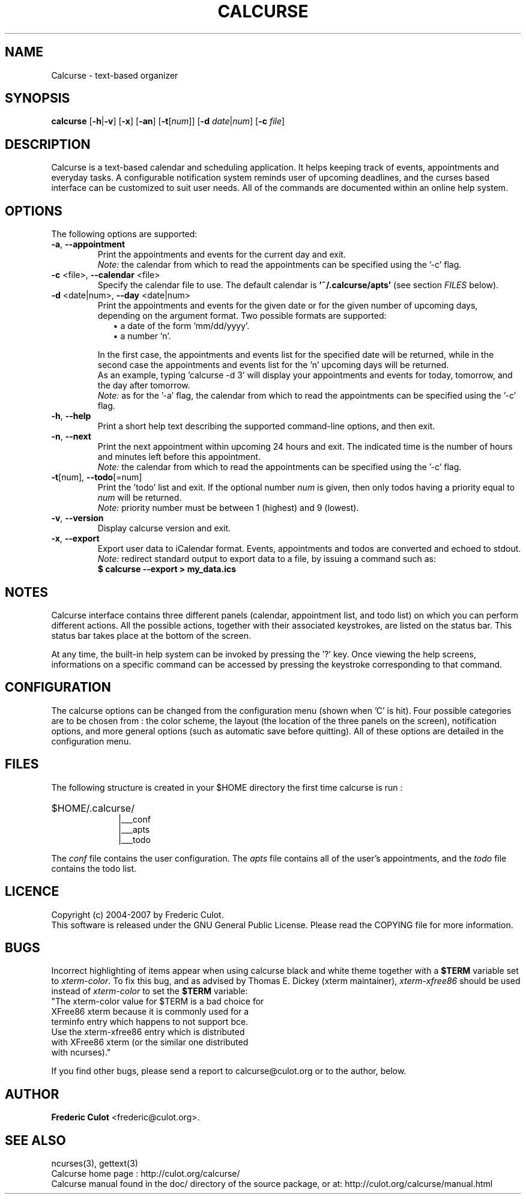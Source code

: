 .\" 	$calcurse: calcurse.1,v 1.5 2007/04/15 12:37:47 culot Exp $
.\"
.\" Copyright (c) 2004-2007 Frederic Culot
.\"
.\" This program is free software; you can redistribute it and/or modify
.\" it under the terms of the GNU General Public License as published by
.\" the Free Software Foundation; either version 2 of the License, or
.\" (at your option) any later version.
.\"
.\" This program is distributed in the hope that it will be useful,
.\" but WITHOUT ANY WARRANTY; without even the implied warranty of
.\" MERCHANTABILITY or FITNESS FOR A PARTICULAR PURPOSE.  See the
.\" GNU General Public License for more details.
.\"
.\" You should have received a copy of the GNU General Public License
.\" along with this program; if not, write to the Free Software
.\" Foundation, Inc., 59 Temple Place - Suite 330,
.\" Boston, MA 02111-1307, USA.
.\"
.fam C
.TH CALCURSE 1 "April 15, 2007" "Version 1.8" "Calcurse Manual"
.SH NAME
Calcurse \- text-based organizer
.SH SYNOPSIS
.B "calcurse "
[\fB-h\fP|\fB-v\fP] [\fB-x\fP] [\fB-an\fP] [\fB-t\fP[\fInum\fP]]
[\fB-d\fP \fIdate\fP|\fInum\fP] [\fB-c\fP \fIfile\fP]
.SH DESCRIPTION
Calcurse is a text-based calendar and scheduling application. It helps
keeping track of events, appointments and everyday tasks. 
A configurable notification system reminds user of upcoming deadlines,
and the curses based interface can be customized to suit user needs.
All of the commands are documented within an online help system.  
.SH OPTIONS
The following options are supported:
.TP
\fB-a\fP, \fB--appointment\fP
Print the appointments and events for the current day and exit. 
.br
\fINote:\fP the calendar from which to read the appointments can be specified using
the '\-c' flag. 
.TP
\fB-c\fP <file>, \fB--calendar\fP <file>
Specify the calendar file to use. The default calendar is 
.B "'~/.calcurse/apts'" 
(see section \fIFILES\fP below).
.TP
\fB-d\fP <date|num>, \fB--day\fP <date|num>
Print the appointments and events for the given date or for 
the given number of upcoming days, depending on the argument format. 
Two possible formats are supported:
.RS 9
.TP 2
\(bu  a date of the form 'mm/dd/yyyy'. 
.TP 2
\(bu  a number 'n'. 
.RE
.RS 7
.LP
In the first case, the appointments and events list for the specified 
date will be returned, while in the second case the appointments and events 
list for the 'n' upcoming days will be returned. 
.br
As an example, typing 'calcurse -d 3' will display your appointments 
and events for today, tomorrow, and the day after tomorrow.   
.br
\fINote:\fP as for the '-a' flag, the calendar from which to read the 
appointments can be specified using the '\-c' flag. 
.RE
.TP
\fB-h\fP, \fB--help\fP
Print a short help text describing the supported command-line options,
and then exit. 
.TP
\fB-n\fP, \fB--next\fP
Print the next appointment within upcoming 24 hours and exit.
The indicated time is the number of hours and minutes left before this
appointment.
.br
\fINote:\fP the calendar from which to read the appointments can be specified using
the '\-c' flag.
.TP
\fB-t\fP[num], \fB--todo\fP[=num]
Print the 'todo' list and exit. If the optional number \fInum\fP is given,
then only todos having a priority equal to \fInum\fP will be returned.
.br
\fINote:\fP priority number must be between 1 (highest) and 9 (lowest).
.TP
\fB-v\fP, \fB--version\fP
Display calcurse version and exit.
.TP
\fB-x\fP, \fB--export\fP
Export user data to iCalendar format. Events, appointments and
todos are converted and echoed to stdout.
.br
\fINote:\fP redirect standard output to export data to a file,
by issuing a command such as: 
.br
.B    $ calcurse --export > my_data.ics
.SH NOTES
Calcurse interface contains three different panels (calendar,
appointment list, and todo list) on which you can perform different
actions. All the possible actions, together with their associated
keystrokes, are listed on the status bar. This status bar
takes place at the bottom of the screen.
.PP
At any time, the built-in help system can be invoked by pressing the '?'
key. Once viewing the help screens, informations on a specific command
can be accessed by pressing the keystroke corresponding to that command.
.SH CONFIGURATION
The calcurse options can be changed from the configuration menu (shown
when 'C' is hit). Four possible categories are to be chosen from : the
color scheme, the layout (the location of the three panels on the
screen), notification options, and more general options (such as automatic 
save before quitting). 
All of these options are detailed in the configuration menu.
.SH FILES
The following structure is created in your $HOME directory the first
time calcurse is run :
.PP
.HP 10
$HOME/.calcurse/
.br
|___conf 
.br
|___apts 
.br
|___todo
.PP
The \fIconf\fP file contains the user configuration. The \fIapts\fP 
file contains all of the user's appointments, and the \fItodo\fP 
file contains the todo list.
.SH LICENCE
Copyright (c) 2004-2007 by Frederic Culot. 
.br
This software is released under the GNU General Public License. Please
read the COPYING file for more information. 
.SH BUGS
Incorrect highlighting of items appear when using calcurse black and
white theme together with a \fB$TERM\fP variable set to
\fIxterm-color\fP. 
To fix this bug, and as advised by Thomas E. Dickey (xterm maintainer),
\fIxterm-xfree86\fP should be used instead of \fIxterm-color\fP to set 
the \fB$TERM\fP variable:
    "The xterm-color value for $TERM is a bad choice for 
     XFree86 xterm because it is commonly used for a 
     terminfo entry which happens to not support bce. 
     Use the xterm-xfree86 entry which is distributed 
     with XFree86 xterm (or the similar one distributed 
     with ncurses)."
.PP
If you find other bugs, please send a report to calcurse@culot.org or to the
author, below.
.SH AUTHOR
\fBFrederic Culot\fP <frederic@culot.org>.
.SH SEE ALSO
ncurses(3), gettext(3)
.br
Calcurse home page : http://culot.org/calcurse/
.br
Calcurse manual found in the doc/ directory of the source package, or
at:
http://culot.org/calcurse/manual.html
